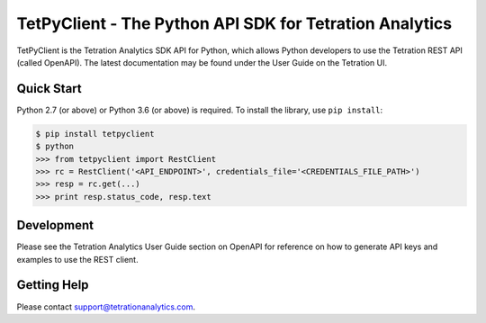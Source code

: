 
===========================================================
TetPyClient - The Python API SDK for Tetration Analytics
===========================================================

TetPyClient is the Tetration Analytics SDK API for Python, which allows
Python developers to use the Tetration REST API (called OpenAPI). The latest
documentation may be found under the User Guide on the Tetration UI.

Quick Start
-----------
Python 2.7 (or above) or Python 3.6 (or above) is required.
To install the library, use ``pip install``:

.. code-block:: sh

    $ pip install tetpyclient
    $ python
    >>> from tetpyclient import RestClient
    >>> rc = RestClient('<API_ENDPOINT>', credentials_file='<CREDENTIALS_FILE_PATH>')
    >>> resp = rc.get(...)
    >>> print resp.status_code, resp.text

Development
-----------

Please see the Tetration Analytics User Guide section on OpenAPI for
reference on how to generate API keys and examples to use the REST client.

Getting Help
------------

Please contact support@tetrationanalytics.com.
